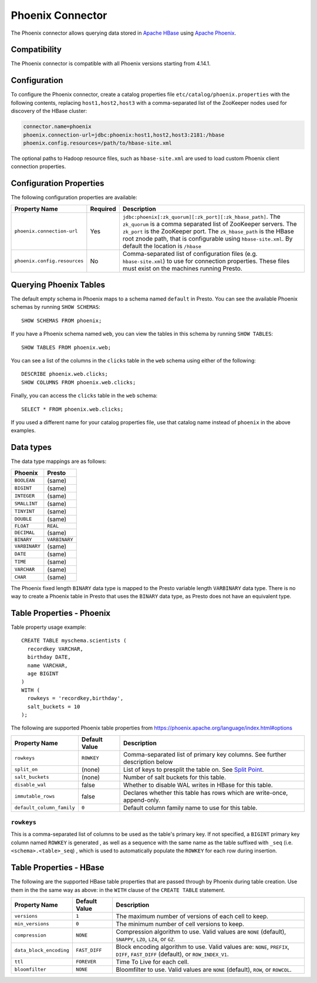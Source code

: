 =================
Phoenix Connector
=================

The Phoenix connector allows querying data stored in
`Apache HBase <https://hbase.apache.org/>`_ using
`Apache Phoenix <https://phoenix.apache.org/>`_.

Compatibility
-------------

The Phoenix connector is compatible with all Phoenix versions starting from 4.14.1.

Configuration
-------------

To configure the Phoenix connector, create a catalog properties file
``etc/catalog/phoenix.properties`` with the following contents,
replacing ``host1,host2,host3`` with a comma-separated list of the ZooKeeper
nodes used for discovery of the HBase cluster:

.. code-block:: none

    connector.name=phoenix
    phoenix.connection-url=jdbc:phoenix:host1,host2,host3:2181:/hbase
    phoenix.config.resources=/path/to/hbase-site.xml

The optional paths to Hadoop resource files, such as ``hbase-site.xml`` are used
to load custom Phoenix client connection properties.

Configuration Properties
------------------------

The following configuration properties are available:

================================================== ========== ===================================================================================
Property Name                                      Required   Description
================================================== ========== ===================================================================================
``phoenix.connection-url``                         Yes        ``jdbc:phoenix[:zk_quorum][:zk_port][:zk_hbase_path]``.
                                                              The ``zk_quorum`` is a comma separated list of ZooKeeper servers.
                                                              The ``zk_port`` is the ZooKeeper port. The ``zk_hbase_path`` is the HBase
                                                              root znode path, that is configurable using ``hbase-site.xml``.  By
                                                              default the location is ``/hbase``
``phoenix.config.resources``                       No         Comma-separated list of configuration files (e.g. ``hbase-site.xml``) to use for
                                                              connection properties.  These files must exist on the machines running Presto.
================================================== ========== ===================================================================================

Querying Phoenix Tables
-------------------------

The default empty schema in Phoenix maps to a schema named ``default`` in Presto.
You can see the available Phoenix schemas by running ``SHOW SCHEMAS``::

    SHOW SCHEMAS FROM phoenix;

If you have a Phoenix schema named ``web``, you can view the tables
in this schema by running ``SHOW TABLES``::

    SHOW TABLES FROM phoenix.web;

You can see a list of the columns in the ``clicks`` table in the ``web`` schema
using either of the following::

    DESCRIBE phoenix.web.clicks;
    SHOW COLUMNS FROM phoenix.web.clicks;

Finally, you can access the ``clicks`` table in the ``web`` schema::

    SELECT * FROM phoenix.web.clicks;

If you used a different name for your catalog properties file, use
that catalog name instead of ``phoenix`` in the above examples.

Data types
----------

The data type mappings are as follows:

==========================   ============
Phoenix                      Presto
==========================   ============
``BOOLEAN``                  (same)
``BIGINT``                   (same)
``INTEGER``                  (same)
``SMALLINT``                 (same)
``TINYINT``                  (same)
``DOUBLE``                   (same)
``FLOAT``                    ``REAL``
``DECIMAL``                  (same)
``BINARY``                   ``VARBINARY``
``VARBINARY``                (same)
``DATE``                     (same)
``TIME``                     (same)
``VARCHAR``                  (same)
``CHAR``                     (same)
==========================   ============

The Phoenix fixed length ``BINARY`` data type is mapped to the Presto
variable length ``VARBINARY`` data type. There is no way to create a
Phoenix table in Presto that uses the ``BINARY`` data type, as Presto
does not have an equivalent type.


Table Properties - Phoenix
--------------------------

Table property usage example::

    CREATE TABLE myschema.scientists (
      recordkey VARCHAR,
      birthday DATE,
      name VARCHAR,
      age BIGINT
    )
    WITH (
      rowkeys = 'recordkey,birthday',
      salt_buckets = 10
    );

The following are supported Phoenix table properties from `<https://phoenix.apache.org/language/index.html#options>`_

=========================== ================ ==============================================================================================================
Property Name               Default Value    Description
=========================== ================ ==============================================================================================================
``rowkeys``                 ``ROWKEY``       Comma-separated list of primary key columns.  See further description below

``split_on``                (none)           List of keys to presplit the table on.
                                             See `Split Point <https://phoenix.apache.org/language/index.html#split_point>`_.

``salt_buckets``            (none)           Number of salt buckets for this table.

``disable_wal``             false            Whether to disable WAL writes in HBase for this table.

``immutable_rows``          false            Declares whether this table has rows which are write-once, append-only.

``default_column_family``   ``0``            Default column family name to use for this table.
=========================== ================ ==============================================================================================================

``rowkeys``
^^^^^^^^^^^
This is a comma-separated list of columns to be used as the table's primary key. If not specified, a ``BIGINT`` primary key column named ``ROWKEY`` is generated
, as well as a sequence with the same name as the table suffixed with ``_seq`` (i.e. ``<schema>.<table>_seq``)
, which is used to automatically populate the ``ROWKEY`` for each row during insertion.

Table Properties - HBase
------------------------
The following are the supported HBase table properties that are passed through by Phoenix during table creation.
Use them in the the same way as above: in the ``WITH`` clause of the ``CREATE TABLE`` statement.

=========================== ================ ==============================================================================================================
Property Name               Default Value    Description
=========================== ================ ==============================================================================================================
``versions``                ``1``            The maximum number of versions of each cell to keep.

``min_versions``            ``0``            The minimum number of cell versions to keep.

``compression``             ``NONE``         Compression algorithm to use.  Valid values are ``NONE`` (default), ``SNAPPY``, ``LZO``, ``LZ4``, or ``GZ``.

``data_block_encoding``     ``FAST_DIFF``    Block encoding algorithm to use. Valid values are: ``NONE``, ``PREFIX``, ``DIFF``, ``FAST_DIFF`` (default), or ``ROW_INDEX_V1``.

``ttl``                     ``FOREVER``      Time To Live for each cell.

``bloomfilter``             ``NONE``         Bloomfilter to use. Valid values are ``NONE`` (default), ``ROW``, or ``ROWCOL``.
=========================== ================ ==============================================================================================================

